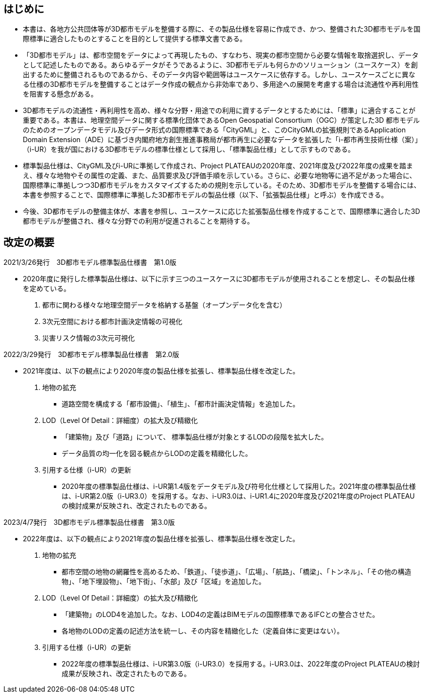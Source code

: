 
[.preface]
== はじめに

* 本書は、各地方公共団体等が3D都市モデルを整備する際に、その製品仕様を容易に作成でき、かつ、整備された3D都市モデルを国際標準に適合したものとすることを目的として提供する標準文書である。

* 「3D都市モデル」は、都市空間をデータによって再現したもの、すなわち、現実の都市空間から必要な情報を取捨選択し、データとして記述したものである。あらゆるデータがそうであるように、3D都市モデルも何らかのソリューション（ユースケース）を創出するために整備されるものであるから、そのデータ内容や範囲等はユースケースに依存する。しかし、ユースケースごとに異なる仕様の3D都市モデルを整備することはデータ作成の観点から非効率であり、多用途への展開を考慮する場合は流通性や再利用性を阻害する懸念がある。

* 3D都市モデルの流通性・再利用性を高め、様々な分野・用途での利用に資するデータとするためには、「標準」に適合することが重要である。本書は、地理空間データに関する標準化団体であるOpen Geospatial Consortium（OGC）が策定した3D 都市モデルのためのオープンデータモデル及びデータ形式の国際標準である「CityGML」と、このCityGMLの拡張規則であるApplication Domain Extension（ADE）に基づき内閣府地方創生推進事務局が都市再生に必要なデータを拡張した「i-都市再生技術仕様（案）」（i-UR）を我が国における3D都市モデルの標準仕様として採用し、「標準製品仕様」として示すものである。

* 標準製品仕様は、CityGML及びi-URに準拠して作成され、Project PLATEAUの2020年度、2021年度及び2022年度の成果を踏まえ、様々な地物やその属性の定義、また、品質要求及び評価手順を示している。さらに、必要な地物等に過不足があった場合に、国際標準に準拠しつつ3D都市モデルをカスタマイズするための規則を示している。そのため、3D都市モデルを整備する場合には、本書を参照することで、国際標準に準拠した3D都市モデルの製品仕様（以下、「拡張製品仕様」と呼ぶ）を作成できる。

* 今後、3D都市モデルの整備主体が、本書を参照し、ユースケースに応じた拡張製品仕様を作成することで、国際標準に適合した3D都市モデルが整備され、様々な分野での利用が促進されることを期待する。

[.preface]
== 改定の概要

2021/3/26発行　3D都市モデル標準製品仕様書　第1.0版

* 2020年度に発行した標準製品仕様は、以下に示す三つのユースケースに3D都市モデルが使用されることを想定し、その製品仕様を定めている。
+
--
. 都市に関わる様々な地理空間データを格納する基盤（オープンデータ化を含む）
. 3次元空間における都市計画決定情報の可視化
. 災害リスク情報の3次元可視化
--

2022/3/29発行　3D都市モデル標準製品仕様書　第2.0版

* 2021年度は、以下の観点により2020年度の製品仕様を拡張し、標準製品仕様を改定した。
+
--
. 地物の拡充
** 道路空間を構成する「都市設備」、「植生」、「都市計画決定情報」を追加した。

. LOD（Level Of Detail：詳細度）の拡大及び精緻化
** 「建築物」及び「道路」について、 標準製品仕様が対象とするLODの段階を拡大した。
** データ品質の均一化を図る観点からLODの定義を精緻化した。

. 引用する仕様（i-UR）の更新
** 2020年度の標準製品仕様は、i-UR第1.4版をデータモデル及び符号化仕様として採用した。2021年度の標準製品仕様は、i-UR第2.0版（i-UR3.0）を採用する。なお、i-UR3.0は、i-UR1.4に2020年度及び2021年度のProject PLATEAUの検討成果が反映され、改定されたものである。
--

2023/4/7発行　3D都市モデル標準製品仕様書　第3.0版

* 2022年度は、以下の観点により2021年度の製品仕様を拡張し、標準製品仕様を改定した。
+
--
. 地物の拡充
** 都市空間の地物の網羅性を高めるため、「鉄道」、「徒歩道」、「広場」、「航路」、「橋梁」、「トンネル」、「その他の構造物」、「地下埋設物」、「地下街」、「水部」及び「区域」を追加した。

. LOD（Level Of Detail：詳細度）の拡大及び精緻化
** 「建築物」のLOD4を追加した。なお、LOD4の定義はBIMモデルの国際標準であるIFCとの整合させた。
** 各地物のLODの定義の記述方法を統一し、その内容を精緻化した（定義自体に変更はない）。

. 引用する仕様（i-UR）の更新
** 2022年度の標準製品仕様は、i-UR第3.0版（i-UR3.0）を採用する。i-UR3.0は、2022年度のProject PLATEAUの検討成果が反映され、改定されたものである。
--
